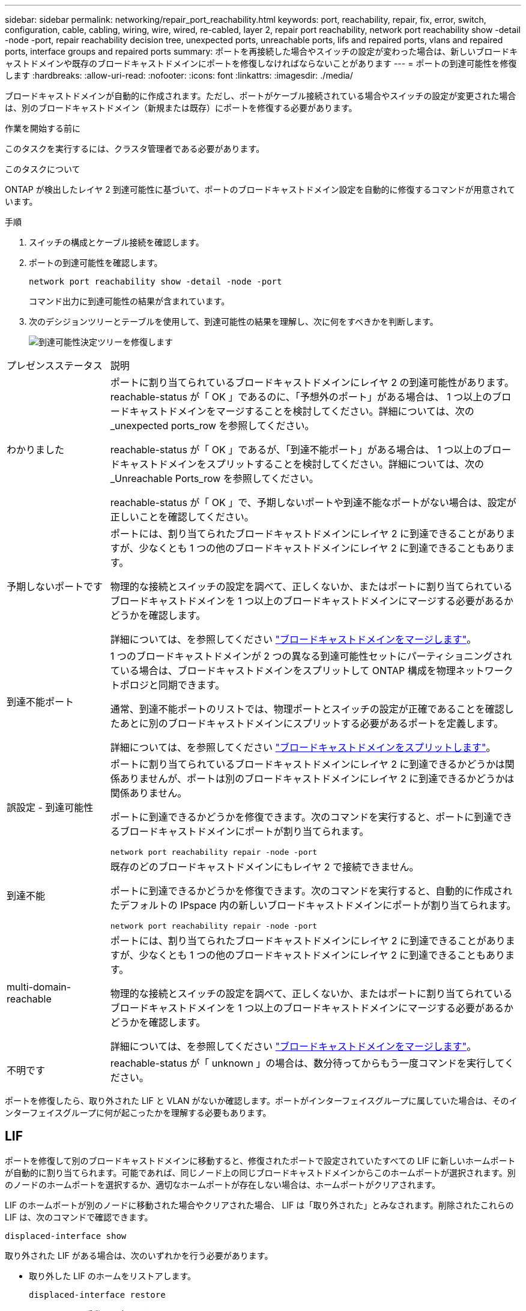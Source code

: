 ---
sidebar: sidebar 
permalink: networking/repair_port_reachability.html 
keywords: port, reachability, repair, fix, error, switch, configuration, cable, cabling, wiring, wire, wired, re-cabled, layer 2, repair port reachability, network port reachability show -detail -node -port, repair reachability decision tree, unexpected ports, unreachable ports, lifs and repaired ports, vlans and repaired ports, interface groups and repaired ports 
summary: ポートを再接続した場合やスイッチの設定が変わった場合は、新しいブロードキャストドメインや既存のブロードキャストドメインにポートを修復しなければならないことがあります 
---
= ポートの到達可能性を修復します
:hardbreaks:
:allow-uri-read: 
:nofooter: 
:icons: font
:linkattrs: 
:imagesdir: ./media/


[role="lead"]
ブロードキャストドメインが自動的に作成されます。ただし、ポートがケーブル接続されている場合やスイッチの設定が変更された場合は、別のブロードキャストドメイン（新規または既存）にポートを修復する必要があります。

.作業を開始する前に
このタスクを実行するには、クラスタ管理者である必要があります。

.このタスクについて
ONTAP が検出したレイヤ 2 到達可能性に基づいて、ポートのブロードキャストドメイン設定を自動的に修復するコマンドが用意されています。

.手順
. スイッチの構成とケーブル接続を確認します。
. ポートの到達可能性を確認します。
+
`network port reachability show -detail -node -port`

+
コマンド出力に到達可能性の結果が含まれています。

. 次のデシジョンツリーとテーブルを使用して、到達可能性の結果を理解し、次に何をすべきかを判断します。
+
image:ontap_nm_image1.png["到達可能性決定ツリーを修復します"]



[cols="20,80"]
|===


| プレゼンスステータス | 説明 


 a| 
わかりました
 a| 
ポートに割り当てられているブロードキャストドメインにレイヤ 2 の到達可能性があります。
reachable-status が「 OK 」であるのに、「予想外のポート」がある場合は、 1 つ以上のブロードキャストドメインをマージすることを検討してください。詳細については、次の _unexpected ports_row を参照してください。

reachable-status が「 OK 」であるが、「到達不能ポート」がある場合は、 1 つ以上のブロードキャストドメインをスプリットすることを検討してください。詳細については、次の _Unreachable Ports_row を参照してください。

reachable-status が「 OK 」で、予期しないポートや到達不能なポートがない場合は、設定が正しいことを確認してください。



 a| 
予期しないポートです
 a| 
ポートには、割り当てられたブロードキャストドメインにレイヤ 2 に到達できることがありますが、少なくとも 1 つの他のブロードキャストドメインにレイヤ 2 に到達できることもあります。

物理的な接続とスイッチの設定を調べて、正しくないか、またはポートに割り当てられているブロードキャストドメインを 1 つ以上のブロードキャストドメインにマージする必要があるかどうかを確認します。

詳細については、を参照してください link:merge_broadcast_domains.html["ブロードキャストドメインをマージします"]。



 a| 
到達不能ポート
 a| 
1 つのブロードキャストドメインが 2 つの異なる到達可能性セットにパーティショニングされている場合は、ブロードキャストドメインをスプリットして ONTAP 構成を物理ネットワークトポロジと同期できます。

通常、到達不能ポートのリストでは、物理ポートとスイッチの設定が正確であることを確認したあとに別のブロードキャストドメインにスプリットする必要があるポートを定義します。

詳細については、を参照してください link:split_broadcast_domains.html["ブロードキャストドメインをスプリットします"]。



 a| 
誤設定 - 到達可能性
 a| 
ポートに割り当てられているブロードキャストドメインにレイヤ 2 に到達できるかどうかは関係ありませんが、ポートは別のブロードキャストドメインにレイヤ 2 に到達できるかどうかは関係ありません。

ポートに到達できるかどうかを修復できます。次のコマンドを実行すると、ポートに到達できるブロードキャストドメインにポートが割り当てられます。

`network port reachability repair -node -port`



 a| 
到達不能
 a| 
既存のどのブロードキャストドメインにもレイヤ 2 で接続できません。

ポートに到達できるかどうかを修復できます。次のコマンドを実行すると、自動的に作成されたデフォルトの IPspace 内の新しいブロードキャストドメインにポートが割り当てられます。

`network port reachability repair -node -port`



 a| 
multi-domain-reachable
 a| 
ポートには、割り当てられたブロードキャストドメインにレイヤ 2 に到達できることがありますが、少なくとも 1 つの他のブロードキャストドメインにレイヤ 2 に到達できることもあります。

物理的な接続とスイッチの設定を調べて、正しくないか、またはポートに割り当てられているブロードキャストドメインを 1 つ以上のブロードキャストドメインにマージする必要があるかどうかを確認します。

詳細については、を参照してください link:merge_broadcast_domains.html["ブロードキャストドメインをマージします"]。



 a| 
不明です
 a| 
reachable-status が「 unknown 」の場合は、数分待ってからもう一度コマンドを実行してください。

|===
ポートを修復したら、取り外された LIF と VLAN がないか確認します。ポートがインターフェイスグループに属していた場合は、そのインターフェイスグループに何が起こったかを理解する必要もあります。



== LIF

ポートを修復して別のブロードキャストドメインに移動すると、修復されたポートで設定されていたすべての LIF に新しいホームポートが自動的に割り当てられます。可能であれば、同じノード上の同じブロードキャストドメインからこのホームポートが選択されます。別のノードのホームポートを選択するか、適切なホームポートが存在しない場合は、ホームポートがクリアされます。

LIF のホームポートが別のノードに移動された場合やクリアされた場合、 LIF は「取り外された」とみなされます。削除されたこれらの LIF は、次のコマンドで確認できます。

`displaced-interface show`

取り外された LIF がある場合は、次のいずれかを行う必要があります。

* 取り外した LIF のホームをリストアします。
+
`displaced-interface restore`

* LIF のホームを手動で設定します。
+
`network interface modify -home-port -home-node`

* 現在設定されている LIF のホームに問題がなければ、「 remove-interface 」テーブルからエントリを削除します。
+
`displaced-interface delete`





== VLAN

修復されたポートに VLAN がある場合、それらの VLAN は自動的に削除されますが、「取り外された」としても記録されます。これらの取り外された VLAN を表示できます。

`displaced-vlans show`

取り外された VLAN がある場合は、次のいずれかを行う必要があります。

* VLAN を別のポートにリストアします。
+
`displaced-vlans restore`

* 「取り外した VLAN 」テーブルからエントリを削除します。
+
`displaced-vlans delete`





== インターフェイスグループ

修復されたポートがインターフェイスグループの一部であった場合、そのインターフェイスグループからは削除されます。インターフェイスグループに割り当てられている唯一のメンバーポートである場合、インターフェイスグループ自体が削除されます。

.関連トピック
link:https://docs.netapp.com/us-en/ontap/networking/verify_your_network_configuration.html["アップグレード後にネットワーク設定を確認します"]

link:monitor_the_reachability_of_network_ports.html["ネットワークポートの到達可能性を監視します"]
